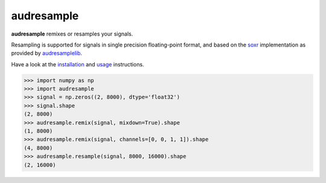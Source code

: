 ===========
audresample
===========

|tests| |coverage| |docs| |python-versions| |license|

**audresample** remixes or resamples your signals.

Resampling is supported
for signals in single precision floating-point format,
and based on the `soxr`_ implementation
as provided by `audresamplelib`_.

Have a look at the installation_ and usage_ instructions.

.. code-block:: python

    >>> import numpy as np
    >>> import audresample
    >>> signal = np.zeros((2, 8000), dtype='float32')
    >>> signal.shape
    (2, 8000)
    >>> audresample.remix(signal, mixdown=True).shape
    (1, 8000)
    >>> audresample.remix(signal, channels=[0, 0, 1, 1]).shape
    (4, 8000)
    >>> audresample.resample(signal, 8000, 16000).shape
    (2, 16000)

.. _soxr: https://sourceforge.net/projects/soxr/
.. _audresamplelib: https://github.com/audeering/audresamplelib
.. _installation: https://audeering.github.io/audresample/install.html
.. _usage: https://audeering.github.io/audresample/usage.html


.. badges images and links:
.. |tests| image:: https://github.com/audeering/audresample/workflows/Test/badge.svg
    :target: https://github.com/audeering/audresample/actions?query=workflow%3ATest
    :alt: Test status
.. |coverage| image:: https://codecov.io/gh/audeering/audresample/branch/main/graph/badge.svg?token=NPQDJ5T7HI
    :target: https://codecov.io/gh/audeering/audresample/
    :alt: code coverage
.. |docs| image:: https://img.shields.io/pypi/v/audresample?label=docs
    :target: https://audeering.github.io/audresample/
    :alt: audresample's documentation
.. |license| image:: https://img.shields.io/badge/license-MIT-green.svg
    :target: https://github.com/audeering/audresample/blob/main/LICENSE
    :alt: audresample's MIT license
.. |python-versions| image:: https://img.shields.io/pypi/pyversions/audresample.svg
    :target: https://pypi.org/project/audresample/
    :alt: audresamples's supported Python versions
